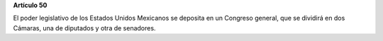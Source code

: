 **Artículo 50**

El poder legislativo de los Estados Unidos Mexicanos se deposita en un
Congreso general, que se dividirá en dos Cámaras, una de diputados y
otra de senadores.
